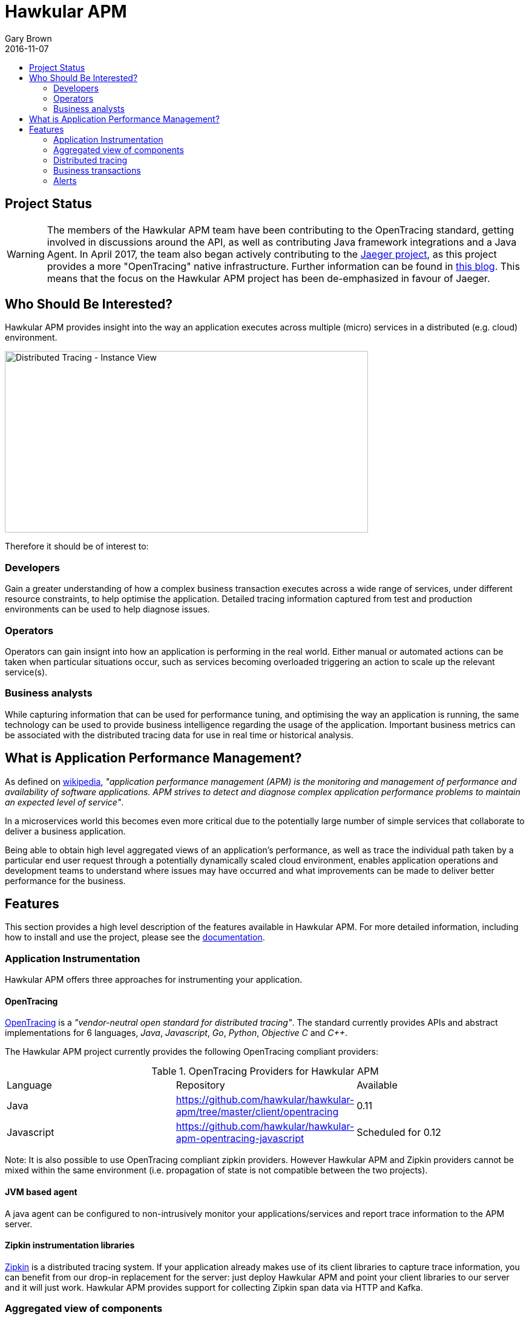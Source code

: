 = Hawkular APM
Gary Brown
2016-11-07
:description: OpenTracing compliant application performance management
:jbake-type: page
:jbake-status: published
:jbake-tags: apm 
:icons: font
:toc: macro
:toc-title:

toc::[]

== Project Status

WARNING: The members of the Hawkular APM team have been contributing to the OpenTracing standard,
getting involved in discussions around the API, as well as contributing Java framework integrations and a Java
Agent. In April 2017, the team also began actively contributing to the https://uber.github.io/jaeger/[Jaeger project],
as this project provides a more "OpenTracing" native infrastructure. Further information can be found in
http://www.hawkular.org/blog/2017/04/19/hawkular-apm-jaeger.html[this blog]. This means that the focus on the
Hawkular APM project has been de-emphasized in favour of Jaeger.


== Who Should Be Interested?

Hawkular APM provides insight into the way an application executes across multiple (micro) services in a distributed (e.g. cloud) environment.

ifndef::env-github[]
image::/img/hawkular-apm/distributed-tracing-instance-graph.png[Distributed Tracing - Instance View,600,300]
endif::[]
ifdef::env-github[]
image::../../../../../assets/img/hawkular-apm/distributed-tracing-instance-graph.png[Distributed Tracing - Instance View,600,300]
endif::[]

Therefore it should be of interest to:

=== Developers

Gain a greater understanding of how a complex business transaction executes across a wide range of services, under different resource constraints, to help optimise the application. Detailed tracing information captured from test and production environments can be used to help diagnose issues.

=== Operators

Operators can gain insignt into how an application is performing in the real world. Either manual or automated actions can be taken when particular situations occur, such as services becoming overloaded triggering an action to scale up the relevant service(s).

=== Business analysts

While capturing information that can be used for performance tuning, and optimising the way an application is running, the same technology can be used to provide business intelligence regarding the usage of the application. Important business metrics can be associated with the distributed tracing data for use in real time or historical analysis.


== What is Application Performance Management?

As defined on https://en.wikipedia.org/wiki/Application_performance_management[wikipedia], _"application performance management (APM) is the monitoring and management of performance and availability of software applications. APM strives to detect and diagnose complex application performance problems to maintain an expected level of service"_.

In a microservices world this becomes even more critical due to the potentially large number of simple services that collaborate to deliver a business application.

Being able to obtain high level aggregated views of an application's performance, as well as trace the individual path taken by a particular end user request through a potentially dynamically scaled cloud environment, enables application operations and development teams to understand where issues may have occurred and what improvements can be made to deliver better performance for the business.



== Features

This section provides a high level description of the features available in Hawkular APM. For more detailed information, including how to install and use the project, please see the https://hawkular.gitbooks.io/hawkular-apm-user-guide/content/[documentation].

=== Application Instrumentation

Hawkular APM offers three approaches for instrumenting your application.

==== OpenTracing

http://opentracing.io/[OpenTracing] is a _"vendor-neutral open standard for distributed tracing"_. The standard currently provides APIs and abstract implementations for 6 languages, _Java_, _Javascript_, _Go_, _Python_, _Objective C_ and _C++_.

The Hawkular APM project currently provides the following OpenTracing compliant providers:

.OpenTracing Providers for Hawkular APM
|===
|Language |Repository |Available
|Java |https://github.com/hawkular/hawkular-apm/tree/master/client/opentracing |0.11
|Javascript |https://github.com/hawkular/hawkular-apm-opentracing-javascript |Scheduled for 0.12
|===

Note: It is also possible to use OpenTracing compliant zipkin providers. However Hawkular APM and Zipkin providers cannot be mixed within the same environment (i.e. propagation of state is not compatible between the two projects).

==== JVM based agent

A java agent can be configured to non-intrusively monitor your applications/services and report trace information to the APM server.

==== Zipkin instrumentation libraries

http://zipkin.io/[Zipkin] is a distributed tracing system. If your application already makes use of its client libraries to capture trace information, you can benefit from our drop-in replacement for the server: just deploy Hawkular APM and point your client libraries to our server and it will just work. Hawkular APM provides support for collecting Zipkin span data via HTTP and Kafka.

=== Aggregated view of components

The _Components_ view provides information about traced components. The components include the _Producers_ and _Consumers_ that are involved in service invocations, as well as internal components such as _Databases_, _EJBs_, etc.

A filter can be specified to focus on the time range and specific properties.

ifndef::env-github[]
image::/img/hawkular-apm/components.png[Components]
endif::[]
ifdef::env-github[]
image::../../../../../assets/img/hawkular-apm/components.png[Components]
endif::[]

The chart shows the average durations of the various component types being viewed, subject to the defined filter.

The table gives a more detailed breakdown of the components, identifying their average actual and elapsed durations.

=== Distributed tracing

The _Distributed Tracing_ tab initially presents an aggregated view of the service dependencies based on a selected initial endpoint. The nodes are colour coded to enable users to see where most of the time is being spent.

As with the previous components view, it is possible to define a filter, based on time, properties and transaction, to focus in on specific information of interest.

ifndef::env-github[]
image::/img/hawkular-apm/distributed-tracing.png[Distributed Tracing - Service Dependency View]
endif::[]
ifdef::env-github[]
image::../../../../../assets/img/hawkular-apm/distributed-tracing.png[Distributed Tracing - Service Dependency View]
endif::[]

At the top of the page, a button will show the number of trace instances that contribute to the aggregated service dependency view. Pressing the button results in a table being shown listing the trace instances. It is then possible to select the 'detail' icon to see a more detailed view of the trace instance.

ifndef::env-github[]
image::/img/hawkular-apm/distributed-tracing-instance.png[Distributed Tracing - Instance View]
endif::[]
ifdef::env-github[]
image::../../../../../assets/img/hawkular-apm/distributed-tracing-instance.png[Distributed Tracing - Instance View]
endif::[]


=== Business transactions

As well as providing distributed tracing capabilities, Hawkular APM enables specific application invocations to be classified as business (or user defined) transactions. These enables captured business metrics, associated with trace instances, to be analysed and viewed in a business context.

ifndef::env-github[]
image::/img/hawkular-apm/business-txn-summary.png[Business Transaction Summary]
endif::[]
ifdef::env-github[]
image::../../../../../assets/img/hawkular-apm/business-txn-summary.png[Business Transaction Summary]
endif::[]

The summary page shows high level information about the business transactions being managed. By selecting a particular business transaction it is possible to see a more detailed view.

ifndef::env-github[]
image::/img/hawkular-apm/business-txn-info.png[Business Transaction Information]
endif::[]
ifdef::env-github[]
image::../../../../../assets/img/hawkular-apm/business-txn-info.png[Business Transaction Information]
endif::[]

As with the other pages, it is possible to define a filter based on time range, properties and faults.


=== Alerts

Following the recent integration with Hawkular Alerts, it is now possible to define alert triggers based on trace instance completion events. This enables custom situations to be monitored, and where appropriate automated actions taken. This could include sending notification emails to inform appropriate people that the situation has occurred, or potentially to initiate some remedial action such as scaling up specific services within a cloud environment.



